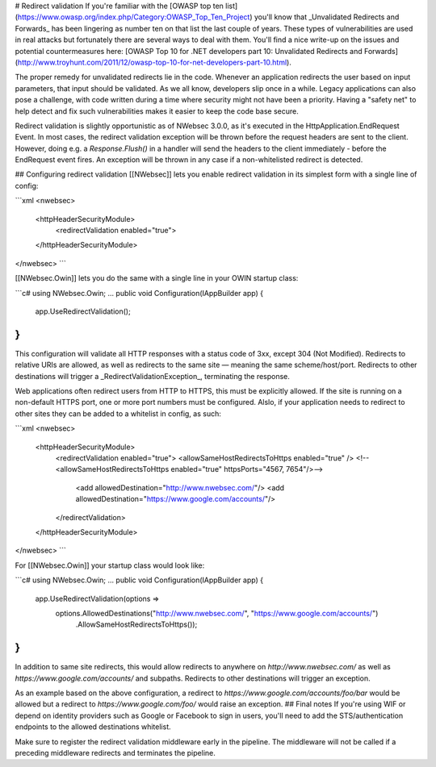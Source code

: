 # Redirect validation
If you're familiar with the [OWASP top ten list](https://www.owasp.org/index.php/Category:OWASP_Top_Ten_Project) you'll know that _Unvalidated Redirects and Forwards_ has been lingering as number ten on that list the last couple of years. These types of vulnerabilities are used in real attacks but fortunately there are several ways to deal with them. You'll find a nice write-up on the issues and potential countermeasures here: [OWASP Top 10 for .NET developers part 10: Unvalidated Redirects and Forwards](http://www.troyhunt.com/2011/12/owasp-top-10-for-net-developers-part-10.html).

The proper remedy for unvalidated redirects lie in the code. Whenever an application redirects the user based on input parameters, that input should be validated. As we all know, developers slip once in a while. Legacy applications can also pose a challenge, with code written during a time where security might not have been a priority. Having a "safety net" to help detect and fix such vulnerabilities makes it easier to keep the code base secure.

Redirect validation is slightly opportunistic as of NWebsec 3.0.0, as it's executed in the HttpApplication.EndRequest Event. In most cases, the redirect validation exception will be thrown before the request headers are sent to the client. However, doing e.g. a `Response.Flush()` in a handler will send the headers to the client immediately - before the EndRequest event fires. An exception will be thrown in any case if a non-whitelisted redirect is detected.

## Configuring redirect validation
[[NWebsec]] lets you enable redirect validation in its simplest form with a single line of config:

```xml
<nwebsec>
    <httpHeaderSecurityModule>
        <redirectValidation enabled="true">
    </httpHeaderSecurityModule>
</nwebsec>
```

[[NWebsec.Owin]] lets you do the same with a single line in your OWIN startup class:

```c#
using NWebsec.Owin;
...
public void Configuration(IAppBuilder app)
{
    app.UseRedirectValidation();
}
```

This configuration will validate all HTTP responses with a status code of 3xx, except 304 (Not Modified). Redirects to relative URIs are allowed, as well as redirects to the same site — meaning the same scheme/host/port. Redirects to other destinations will trigger a _RedirectValidationException_, terminating the response.

Web applications often redirect users from HTTP to HTTPS, this must be explicitly allowed. If the site is running on a non-default HTTPS port, one or more port numbers must be configured. Alslo, if your application needs to redirect to other sites they can be added to a whitelist in config, as such:

```xml
<nwebsec>
    <httpHeaderSecurityModule>
        <redirectValidation enabled="true">
        <allowSameHostRedirectsToHttps enabled="true" />
        <!--<allowSameHostRedirectsToHttps enabled="true" httpsPorts="4567, 7654"/>-->
            <add allowedDestination="http://www.nwebsec.com/"/>
            <add allowedDestination="https://www.google.com/accounts/"/>
        </redirectValidation>
    </httpHeaderSecurityModule>
</nwebsec>
```

For [[NWebsec.Owin]] your startup class would look like:

```c#
using NWebsec.Owin;
...
public void Configuration(IAppBuilder app)
{
    app.UseRedirectValidation(options =>
        options.AllowedDestinations("http://www.nwebsec.com/", "https://www.google.com/accounts/")
               .AllowSameHostRedirectsToHttps());
}
```

In addition to same site redirects, this would allow redirects to anywhere on *http://www.nwebsec.com/* as well as *https://www.google.com/accounts/* and subpaths. Redirects to other destinations will trigger an exception.

As an example based on the above configuration, a redirect to *https://www.google.com/accounts/foo/bar* would be allowed but a redirect to *https://www.google.com/foo/* would raise an exception.
## Final notes
If you're using WIF or depend on identity providers such as Google or Facebook to sign in users, you'll need to add the STS/authentication endpoints to the allowed destinations whitelist.

Make sure to register the redirect validation middleware early in the pipeline. The middleware will not be called if a preceding middleware redirects and terminates the pipeline.

